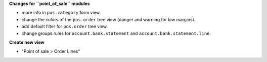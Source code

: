 **Changes for ``point_of_sale`` modules**

* more info in ``pos.category`` form view.

* change the colors of the ``pos.order`` tree view (danger and warning for low margins).
* add default filter for ``pos.order`` tree view.

* change groups rules for ``account.bank.statement`` and ``account.bank.statement.line``.

**Create new view**

* "Point of sale > Order Lines"

